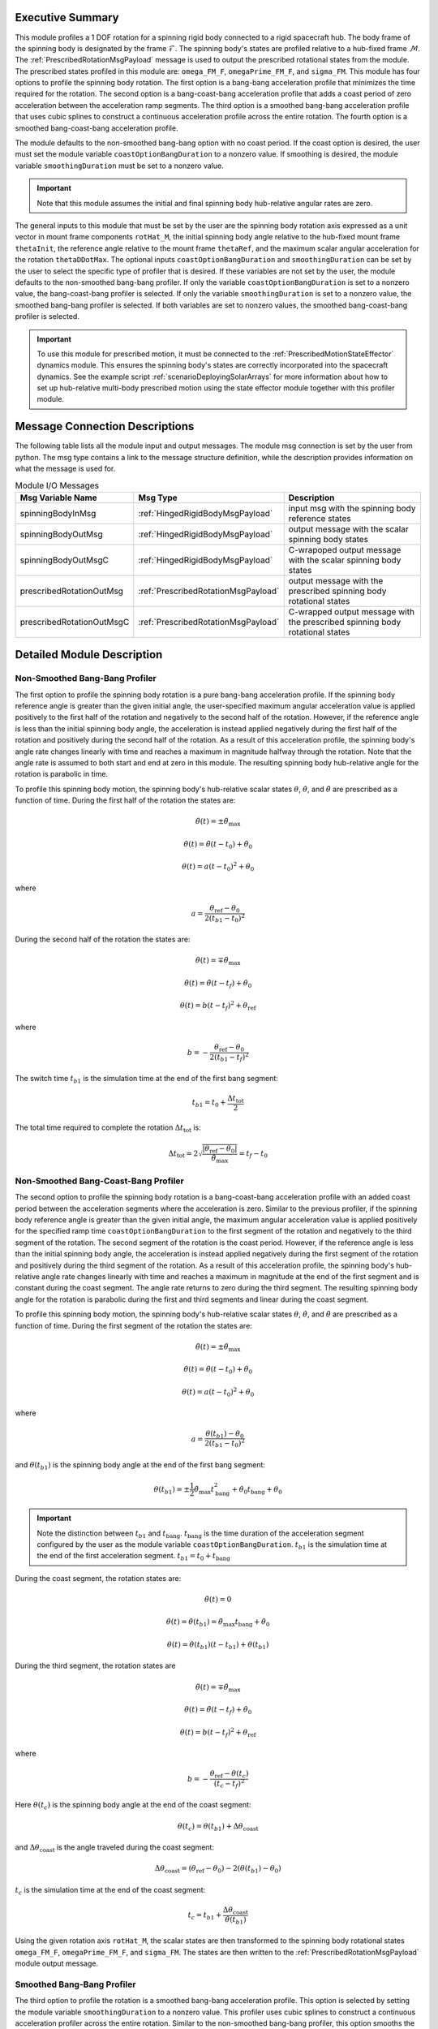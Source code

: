 Executive Summary
-----------------
This module profiles a 1 DOF rotation for a spinning rigid body connected to a rigid spacecraft hub. The body frame
of the spinning body is designated by the frame :math:`\mathcal{F}`. The spinning body's states are profiled
relative to a hub-fixed frame :math:`\mathcal{M}`. The :ref:`PrescribedRotationMsgPayload` message
is used to output the prescribed rotational states from the module. The prescribed states profiled in this module
are: ``omega_FM_F``, ``omegaPrime_FM_F``, and ``sigma_FM``. This module has four options to profile the spinning body
rotation. The first option is a bang-bang acceleration profile that minimizes the time required for the rotation.
The second option is a bang-coast-bang acceleration profile that adds a coast period of zero acceleration between the
acceleration ramp segments. The third option is a smoothed bang-bang acceleration profile that uses cubic splines to
construct a continuous acceleration profile across the entire rotation. The fourth option is a smoothed
bang-coast-bang acceleration profile.

The module defaults to the non-smoothed bang-bang option with no coast period. If the coast option is desired, the
user must set the module variable ``coastOptionBangDuration`` to a nonzero value. If smoothing is desired,
the module variable ``smoothingDuration`` must be set to a nonzero value.

.. important::
    Note that this module assumes the initial and final spinning body hub-relative angular rates are zero.

The general inputs to this module that must be set by the user are the spinning body rotation axis expressed as a
unit vector in mount frame components ``rotHat_M``, the initial spinning body angle relative to the hub-fixed
mount frame ``thetaInit``, the reference angle relative to the mount frame ``thetaRef``, and the maximum scalar angular
acceleration for the rotation ``thetaDDotMax``. The optional inputs ``coastOptionBangDuration`` and
``smoothingDuration`` can be set by the user to select the specific type of profiler that is desired. If these variables
are not set by the user, the module defaults to the non-smoothed bang-bang profiler. If only the variable
``coastOptionBangDuration`` is set to a nonzero value, the bang-coast-bang profiler is selected. If only the variable
``smoothingDuration`` is set to a nonzero value, the smoothed bang-bang profiler is selected. If both variables are
set to nonzero values, the smoothed bang-coast-bang profiler is selected.

.. important::
    To use this module for prescribed motion, it must be connected to the :ref:`PrescribedMotionStateEffector`
    dynamics module. This ensures the spinning body's states are correctly incorporated into the spacecraft dynamics.
    See the example script :ref:`scenarioDeployingSolarArrays` for more information about how to set up hub-relative
    multi-body prescribed motion using the state effector module together with this profiler module.

Message Connection Descriptions
-------------------------------
The following table lists all the module input and output messages.  
The module msg connection is set by the user from python.  
The msg type contains a link to the message structure definition, while the description 
provides information on what the message is used for.

.. list-table:: Module I/O Messages
    :widths: 25 25 50
    :header-rows: 1

    * - Msg Variable Name
      - Msg Type
      - Description
    * - spinningBodyInMsg
      - :ref:`HingedRigidBodyMsgPayload`
      - input msg with the spinning body reference states
    * - spinningBodyOutMsg
      - :ref:`HingedRigidBodyMsgPayload`
      - output message with the scalar spinning body states
    * - spinningBodyOutMsgC
      - :ref:`HingedRigidBodyMsgPayload`
      - C-wrapoped output message with the scalar spinning body states
    * - prescribedRotationOutMsg
      - :ref:`PrescribedRotationMsgPayload`
      - output message with the prescribed spinning body rotational states
    * - prescribedRotationOutMsgC
      - :ref:`PrescribedRotationMsgPayload`
      - C-wrapped output message with the prescribed spinning body rotational states

Detailed Module Description
---------------------------

Non-Smoothed Bang-Bang Profiler
^^^^^^^^^^^^^^^^^^^^^^^^^^^^^^^

The first option to profile the spinning body rotation is a pure bang-bang acceleration profile. If the spinning
body reference angle is greater than the given initial angle, the user-specified maximum angular acceleration value
is applied positively to the first half of the rotation and negatively to the second half of the rotation.
However, if the reference angle is less than the initial spinning body angle, the acceleration is instead applied
negatively during the first half of the rotation and positively during the second half of the rotation. As a result
of this acceleration profile, the spinning body's angle rate changes linearly with time and reaches a maximum
in magnitude halfway through the rotation. Note that the angle rate is assumed to both start and end at zero
in this module. The resulting spinning body hub-relative angle for the rotation is parabolic in time.

To profile this spinning body motion, the spinning body's hub-relative scalar states :math:`\theta`,
:math:`\dot{\theta}`, and :math:`\ddot{\theta}` are prescribed as a function of time. During the first half of the
rotation the states are:

.. math::
    \ddot{\theta}(t) = \pm \ddot{\theta}_{\text{max}}

.. math::
    \dot{\theta}(t) = \ddot{\theta} (t - t_0) + \dot{\theta}_0

.. math::
    \theta(t) = a (t - t_0)^2 + \theta_0

where

.. math::
    a = \frac{ \theta_{\text{ref}} - \theta_0}{2 (t_{b1} - t_0)^2}

During the second half of the rotation the states are:

.. math::
    \ddot{\theta}(t) = \mp \ddot{\theta}_{\text{max}}

.. math::
    \dot{\theta}(t) = \ddot{\theta} (t - t_f) + \dot{\theta}_0

.. math::
    \theta(t) = b (t - t_f)^2 + \theta_{\text{ref}}

where

.. math::
    b = - \frac{ \theta_{\text{ref}} - \theta_0}{2 (t_{b1} - t_f)^2}

The switch time :math:`t_{b1}` is the simulation time at the end of the first bang segment:

.. math::
    t_{b1} = t_0 + \frac{\Delta t_{\text{tot}}}{2}

The total time required to complete the rotation :math:`\Delta t_{\text{tot}}` is:

.. math::
    \Delta t_{\text{tot}} = 2 \sqrt{ \frac{| \theta_{\text{ref}} - \theta_0 | }{\ddot{\theta}_{\text{max}}}} = t_f - t_0

Non-Smoothed Bang-Coast-Bang Profiler
^^^^^^^^^^^^^^^^^^^^^^^^^^^^^^^^^^^^^

The second option to profile the spinning body rotation is a bang-coast-bang acceleration profile with an added coast
period between the acceleration segments where the acceleration is zero. Similar to the previous profiler, if the
spinning body reference angle is greater than the given initial angle, the maximum angular acceleration value is applied
positively for the specified ramp time ``coastOptionBangDuration`` to the first segment of the rotation and negatively
to the third segment of the rotation. The second segment of the rotation is the coast period. However, if the reference
angle is less than the initial spinning body angle, the acceleration is instead applied negatively during the first
segment of the rotation and positively during the third segment of the rotation. As a result of this acceleration
profile, the spinning body's hub-relative angle rate changes linearly with time and reaches a maximum in magnitude
at the end of the first segment and is constant during the coast segment. The angle rate returns to zero during the third
segment. The resulting spinning body angle for the rotation is parabolic during the first and third segments and linear
during the coast segment.

To profile this spinning body motion, the spinning body's hub-relative scalar states :math:`\theta`,
:math:`\dot{\theta}`, and :math:`\ddot{\theta}` are prescribed as a function of time. During the first segment of the
rotation the states are:

.. math::
    \ddot{\theta}(t) = \pm \ddot{\theta}_{\text{max}}

.. math::
    \dot{\theta}(t) = \ddot{\theta} (t - t_0) + \dot{\theta}_0

.. math::
    \theta(t) = a (t - t_0)^2 + \theta_0

where

.. math::
    a = \frac{ \theta(t_{b1}) - \theta_0}{2 (t_{b1} - t_0)^2}

and :math:`\theta(t_{b1})` is the spinning body angle at the end of the first bang segment:

.. math::
    \theta(t_{b1}) = \pm \frac{1}{2} \ddot{\theta}_{\text{max}} t_{\text{bang}}^2
                                       + \dot{\theta}_0 t_{\text{bang}} + \theta_0

.. important::
    Note the distinction between :math:`t_{b1}` and :math:`t_{\text{bang}}`. :math:`t_{\text{bang}}` is the time
    duration of the acceleration segment configured by the user as the module variable ``coastOptionBangDuration``.
    :math:`t_{b1}` is the simulation time at the end of the first acceleration segment.
    :math:`t_{b1} = t_0 + t_{\text{bang}}`

During the coast segment, the rotation states are:

.. math::
    \ddot{\theta}(t) = 0

.. math::
    \dot{\theta}(t) = \dot{\theta}(t_{b1}) = \ddot{\theta}_{\text{max}} t_{\text{bang}} + \dot{\theta}_0

.. math::
    \theta(t) = \dot{\theta}(t_{b1}) (t - t_{b1}) + \theta(t_{b1})

During the third segment, the rotation states are

.. math::
    \ddot{\theta}(t) = \mp \ddot{\theta}_{\text{max}}

.. math::
    \dot{\theta}(t) = \ddot{\theta} (t - t_f) + \dot{\theta}_0

.. math::
    \theta(t) = b (t - t_f)^2 + \theta_{\text{ref}}

where

.. math::
    b = - \frac{ \theta_{\text{ref}} - \theta(t_c) }{(t_c - t_f)^2}

Here :math:`\theta(t_c)` is the spinning body angle at the end of the coast segment:

.. math::
    \theta(t_c) = \theta(t_{b1}) + \Delta \theta_{\text{coast}}

and :math:`\Delta \theta_{\text{coast}}` is the angle traveled during the coast segment:

.. math::
    \Delta \theta_{\text{coast}} = (\theta_{\text{ref}} - \theta_0) - 2 (\theta(t_{b1}) - \theta_0)

:math:`t_c` is the simulation time at the end of the coast segment:

.. math::
    t_c = t_{b1} + \frac{\Delta \theta_{\text{coast}}}{\dot{\theta}(t_{b1})}

Using the given rotation axis ``rotHat_M``, the scalar states are then transformed to the spinning body
rotational states ``omega_FM_F``, ``omegaPrime_FM_F``, and ``sigma_FM``. The states are then written to the
:ref:`PrescribedRotationMsgPayload` module output message.

Smoothed Bang-Bang Profiler
^^^^^^^^^^^^^^^^^^^^^^^^^^^

The third option to profile the rotation is a smoothed bang-bang acceleration profile. This option is selected
by setting the module variable ``smoothingDuration`` to a nonzero value. This profiler uses cubic splines to construct
a continuous acceleration profiler across the entire rotation. Similar to the non-smoothed bang-bang profiler,
this option smooths the acceleration between the given maximum acceleration values.
To profile this motion, the spinning body's hub-relative scalar states :math:`\theta`, :math:`\dot{\theta}`, and
:math:`\ddot{\theta}` are prescribed as a function of time and the rotational motion is split into five different
segments.

The first segment smooths the acceleration from zero to the user-specified maximum acceleration value in the given
time ``smoothingDuration``. If the given reference angle is greater than the given initial angle, the
acceleration is smoothed positively to the given maximum acceleration value. If the given reference angle is less
than the given initial angle, the acceleration is smoothed from zero to the negative maximum acceleration value.
During this phase, the scalar hub-relative states are:

.. math::
    \ddot{\theta}(t) = \pm \ddot{\theta}_{\text{max}} \left( \frac{3 (t - t_0)^2}{t_{\text{smooth}}^2} - \frac{2 (t - t_0)^3}{t_{\text{smooth}}^3} \right)

.. math::
    \dot{\theta}(t) = \pm \ddot{\theta}_{\text{max}} \left( \frac{(t - t_0)^3}{t_{\text{smooth}}^2} - \frac{(t - t_0)^4}{2 t_{\text{smooth}}^3} \right)

.. math::
    \theta(t) = \pm \ddot{\theta}_{\text{max}} \left( \frac{(t - t_0)^4}{4 t_{\text{smooth}}^2} - \frac{(t - t_0)^5}{10 t_{\text{smooth}}^3} \right) + \theta_0

The second segment is the first bang segment where the maximum acceleration value is applied either positively or
negatively as discussed previously. The scalar hub-relative states during this phase are:

.. math::
    \ddot{\theta}(t) = \pm \ddot{\theta}_{\text{max}}

.. math::
    \dot{\theta}(t) = \pm \ddot{\theta}_{\text{max}} (t - t_{s1}) + \dot{\theta}(t_{s1})

.. math::
    \theta(t) = \pm \frac{\ddot{\theta}_{\text{max}} (t - t_{s1})^2}{2} + \dot{\theta}(t_{s1})(t - t_{s1}) + \theta(t_{s1})

where :math:`t_{s1}` is the time at the end of the first smoothing segment:

.. math::
    t_{s1} = t_0 + t_{\text{smooth}}

The third segment smooths the acceleration from the current maximum acceleration value to the opposite magnitude maximum
acceleration value. The scalar hub-relative states during this phase are:

.. math::
    \ddot{\theta}(t) = \pm \ddot{\theta}_{\text{max}} \left( 1 - \frac{3 (t - t_{b1})^2}{2 t_{\text{smooth}}^2} + \frac{(t - t_{b1})^3}{2 t_{\text{smooth}}^3} \right)

.. math::
    \dot{\theta}(t) = \pm \ddot{\theta}_{\text{max}} \left( (t - t_{b1}) - \frac{(t - t_{b1})^3}{2 t_{\text{smooth}}^2} + \frac{(t - t_{b1})^4}{8 t_{\text{smooth}}^3} \right) + \dot{\theta}(t_{b1})

.. math::
    \theta(t) = \pm \ddot{\theta}_{\text{max}} \left( \frac{(t - t_{b1})^2}{2} - \frac{(t - t_{b1})^4}{8 t_{\text{smooth}}^2} + \frac{(t - t_{b1})^5}{40 t_{\text{smooth}}^3} \right) + \dot{\theta}(t_{b1})(t - t_{b1}) + \theta(t_{b1})

where :math:`t_{b1}` is the time at the end of the first bang segment:

.. math::
    t_{b1} = t_{s1} + t_{\text{bang}}

The fourth segment is the second bang segment where the maximum acceleration value is applied either positively or
negatively as discussed previously. The scalar hub-relative states during this phase are:

.. math::
    \ddot{\theta}(t) = \mp \ddot{\theta}_{\text{max}}

.. math::
    \dot{\theta}(t) = \mp \ddot{\theta}_{\text{max}} (t - t_{s2}) + \dot{\theta}(t_{s2})

.. math::
    \theta(t) = \mp \frac{\ddot{\theta}_{\text{max}} (t - t_{s2})^2}{2} + \dot{\theta}(t_{s2})(t - t_{s2}) + \theta(t_{s2})

where :math:`t_{s2}` is the time at the end of the second smoothing segment:

.. math::
    t_{s2} = t_{b1} + t_{\text{smooth}}

The fifth segment is the third and final smoothing segment where the acceleration returns to zero. The scalar
hub-relative states during this phase are:

.. math::
    \ddot{\theta}(t) = \mp \ddot{\theta}_{\text{max}} \left ( -1 + \frac{3(t - t_{b2})^2}{t_{\text{smooth}}^2} - \frac{2 (t - t_{b2})^3}{t_{\text{smooth}}^3} \right )

.. math::
    \dot{\theta}(t) = \mp \ddot{\theta}_{\text{max}} \left ( -(t - t_{b2}) + \frac{(t - t_{b2})^3}{t_{\text{smooth}}^2} - \frac{(t - t_{b2})^4}{2 t_{\text{smooth}}^3} \right ) + \dot{\theta}(t_{b2})

.. math::
    \theta(t) = \mp \ddot{\theta}_{\text{max}} \left ( \frac{(t - t_{b2})^2}{2} + \frac{(t - t_{b2})^4}{4 t_{\text{smooth}}^2} - \frac{(t - t_{b2})^5}{10 t_{\text{smooth}}^3} \right ) + \dot{\theta}(t_{b2})(t - t_{b2}) + \theta(t_{b2})

where :math:`t_{b2}` is the time at the end of the second bang segment:

.. math::
    t_{b2} = t_{s2} + t_{\text{bang}}

Smoothed Bang-Coast-Bang Profiler
^^^^^^^^^^^^^^^^^^^^^^^^^^^^^^^^^

The fourth option to profile the rotation is a smoothed bang-coast-bang acceleration profile. This option is
selected by setting the module variables ``coastOptionBangDuration`` and ``smoothingDuration`` to nonzero values.
This profiler uses cubic splines to construct a continuous acceleration profiler across the entire rotation.
To profile this motion, the spinning body's hub-relative scalar states :math:`\theta`, :math:`\dot{\theta}`, and
:math:`\ddot{\theta}` are prescribed as a function of time and the rotational motion is split into seven different
segments.

The first segment smooths the acceleration from zero to the user-specified maximum acceleration value in the given
time ``smoothingDuration``. If the given reference angle is greater than the given initial angle, the
acceleration is smoothed positively to the given maximum acceleration value. If the given reference angle is less
than the given initial angle, the acceleration is smoothed from zero to the negative maximum acceleration value.
During this phase, the scalar hub-relative states are:

.. math::
    \ddot{\theta}(t) = \pm \ddot{\theta}_{\text{max}} \left( \frac{3 (t - t_0)^2}{t_{\text{smooth}}^2} - \frac{2 (t - t_0)^3}{t_{\text{smooth}}^3} \right)

.. math::
    \dot{\theta}(t) = \pm \ddot{\theta}_{\text{max}} \left( \frac{(t - t_0)^3}{t_{\text{smooth}}^2} - \frac{(t - t_0)^4}{2 t_{\text{smooth}}^3} \right)

.. math::
    \theta(t) = \pm \ddot{\theta}_{\text{max}} \left( \frac{(t - t_0)^4}{4 t_{\text{smooth}}^2} - \frac{(t - t_0)^5}{10 t_{\text{smooth}}^3} \right) + \theta_0

The second segment is the first bang segment where the maximum acceleration value is applied either positively or
negatively as discussed previously. The scalar hub-relative states during this phase are:

.. math::
    \ddot{\theta}(t) = \pm \ddot{\theta}_{\text{max}}

.. math::
    \dot{\theta}(t) = \pm \ddot{\theta}_{\text{max}} (t - t_{s1}) + \dot{\theta}(t_{s1})

.. math::
    \theta(t) = \pm \frac{\ddot{\theta}_{\text{max}} (t - t_{s1})^2}{2} + \dot{\theta}(t_{s1})(t - t_{s1}) + \theta(t_{s1})

where :math:`t_{s1}` is the time at the end of the first smoothing segment.

The third segment prior to the coast phase smooths the acceleration from the current maximum acceleration value to zero.
The scalar hub-relative states during this phase are:

.. math::
    \ddot{\theta}(t) = \pm \ddot{\theta}_{\text{max}} \left( 1 - \frac{3 (t - t_{b1})^2}{t_{\text{smooth}}^2} - \frac{2 (t - t_{b1})^3}{t_{\text{smooth}}^3} \right)

.. math::
    \dot{\theta}(t) = \pm \ddot{\theta}_{\text{max}} \left( (t - t_{b1}) - \frac{(t - t_{b1})^3}{t_{\text{smooth}}^2} - \frac{(t - t_{b1})^4}{2 t_{\text{smooth}}^3} \right) + \dot{\theta}(t_{b1})

.. math::
    \theta(t) = \pm \ddot{\theta}_{\text{max}} \left( \frac{(t - t_{b1})^2}{2} - \frac{(t - t_{b1})^4}{4 t_{\text{smooth}}^2} - \frac{(t - t_{b1})^5}{10 t_{\text{smooth}}^3} \right) + \dot{\theta}(t_{b1})(t - t_{b1}) + \theta(t_{b1})

where :math:`t_{b1}` is the time at the end of the first bang segment.

The fourth segment is the coast segment where the rotational states are:

.. math::
    \ddot{\theta}(t) = 0

.. math::
    \dot{\theta}(t) = \dot{\theta}(t_{s2})

.. math::
    \theta(t) = \dot{\theta}(t_{s2}) (t - t_{s2}) + \theta(t_{s2})

where :math:`t_{s2}` is the time at the end of the second smoothing segment.

The fifth segment smooths the acceleration from zero to the maximum acceleration value prior to the second bang segment.
The rotational states during this phase are:

.. math::
    \ddot{\theta}(t) = \mp \ddot{\theta}_{\text{max}} \left( \frac{3 (t - t_c)^2}{t_{\text{smooth}}^2} - \frac{2 (t - t_c)^3}{t_{\text{smooth}}^3} \right)

.. math::
    \dot{\theta}(t) = \mp \ddot{\theta}_{\text{max}} \left( \frac{(t - t_c)^3}{t_{\text{smooth}}^2} - \frac{(t - t_c)^4}{2 t_{\text{smooth}}^3} \right) + \dot{\theta}(t_c)

.. math::
    \theta(t) = \mp \ddot{\theta}_{\text{max}} \left( \frac{(t - t_c)^4}{4 t_{\text{smooth}}^2} - \frac{(t - t_c)^5}{10 t_{\text{smooth}}^3} \right) + \dot{\theta}(t_c) (t - t_c) + \theta(t_c)

where :math:`t_c` is the time at the end of the coast segment.

The sixth segment is the second bang segment where the maximum acceleration value is applied either positively or
negatively as discussed previously. The scalar hub-relative states during this phase are:

.. math::
    \ddot{\theta}(t) = \mp \ddot{\theta}_{\text{max}}

.. math::
    \dot{\theta}(t) = \mp \ddot{\theta}_{\text{max}} (t - t_{s3}) + \dot{\theta}(t_{s3})

.. math::
    \theta(t) = \mp \frac{\ddot{\theta}_{\text{max}} (t - t_{s3})^2}{2} + \dot{\theta}(t_{s3})(t - t_{s3}) + \theta(t_{s3})

where :math:`t_{s3}` is the time at the end of the third smoothing segment.

The seventh segment is the fourth and final smoothing segment where the acceleration returns to zero. The scalar
hub-relative states during this phase are:

.. math::
    \ddot{\theta}(t) = \mp \ddot{\theta}_{\text{max}} \left (\frac{3(t_f - t)^2}{t_{\text{smooth}}^2} - \frac{2 (t_f - t)^3}{t_{\text{smooth}}^3} \right )

.. math::
    \dot{\theta}(t) = \pm \ddot{\theta}_{\text{max}} \left (\frac{(t_f - t)^3}{t_{\text{smooth}}^2} - \frac{(t_f - t)^4}{2 t_{\text{smooth}}^3} \right )

.. math::
    \theta(t) = \mp \ddot{\theta}_{\text{max}} \left (\frac{(t_f - t)^4}{4 t_{\text{smooth}}^2} - \frac{(t_f - t)^5}{10 t_{\text{smooth}}^3} \right ) + \theta_{\text{ref}}

where :math:`t_f` is the time at the end of the rotation:

Module Testing
^^^^^^^^^^^^^^
The unit test for this module ensures that the profiled 1 DOF rotation for a secondary rigid body relative to
the spacecraft hub is properly computed for several different simulation configurations. The unit test profiles
two successive rotations to ensure the module is correctly configured. The initial spinning body angle relative
to the spacecraft hub is varied, along with the two final reference angles and the maximum angular acceleration
for the rotation.

The unit test also tests four different methods of profiling the rotation. Two profilers prescribe a pure
bang-bang or bang-coast-bang angular acceleration profile for the rotation. The bang-bang option results in
the fastest possible rotation; while the bang-coast-bang option includes a coast period with zero acceleration
between the acceleration segments. The other two profilers apply smoothing to the bang-bang and bang-coast-bang
acceleration profiles so that the spinning body hub-relative rates start and end at zero.

To verify the module functionality, the final angle at the end of each rotation is checked to match the specified
reference angle. Additionally, for the smoothed profiler options, the numerical derivative of the profiled angles
and their rates is determined across the entire simulation. These numerical derivatives are checked with the module's
acceleration and rate profiles to ensure the profiled acceleration is correctly integrated in the module to obtain
the angles and their rates.

User Guide
----------
The general inputs to this module that must be set by the user are the spinning body rotation axis expressed as a
unit vector in mount frame components ``rotHat_M``, the initial spinning body angle relative to the hub-fixed
mount frame ``thetaInit``, the reference angle relative to the mount frame ``thetaRef``, and the maximum scalar angular
acceleration for the rotation ``thetaDDotMax``. The optional inputs ``coastOptionBangDuration`` and
``smoothingDuration`` can be set by the user to select the specific type of profiler that is desired. If these variables
are not set by the user, the module defaults to the non-smoothed bang-bang profiler. If only the variable
``coastOptionBangDuration`` is set to a nonzero value, the bang-coast-bang profiler is selected. If only the variable
``smoothingDuration`` is set to a nonzero value, the smoothed bang-bang profiler is selected. If both variables are
set to nonzero values, the smoothed bang-coast-bang profiler is selected.

This section is to outline the steps needed to set up the prescribed rotational 1 DOF module in python using Basilisk.

#. Import the prescribedRotation1DOF class::

    from Basilisk.simulation import prescribedRotation1DOF

#. Create an instantiation of the module::

    prescribedRot1DOF = prescribedRotation1DOF.PrescribedRotation1DOF()

#. Define all of the configuration data associated with the module. For example, to configure the smoothed bang-coast-bang option::

    prescribedRot1DOF.ModelTag = "prescribedRotation1DOF"
    prescribedRot1DOF.setRotHat_M(np.array([0.0, 1.0, 0.0]))
    prescribedRot1DOF.setThetaDDotMax(macros.D2R * 1.0)  # [rad/s^2]
    prescribedRot1DOF.setThetaInit(macros.D2R * 10.0)  # [rad]
    prescribedRot1DOF.setCoastOptionBangDuration(3.0)  # [s]
    prescribedRot1DOF.setSmoothingDuration(1.0)  # [s]

#. Connect a :ref:`HingedRigidBodyMsgPayload` message for the spinning body reference angle to the module. For example, the user can create a stand-alone message to specify the reference angle::

    hingedRigidBodyMessageData = messaging.HingedRigidBodyMsgPayload()
    hingedRigidBodyMessageData.theta = macros.D2R * 90.0  # [rad]
    hingedRigidBodyMessageData.thetaDot = 0.0  # [rad/s]
    hingedRigidBodyMessage = messaging.HingedRigidBodyMsg().write(hingedRigidBodyMessageData)

#. Subscribe the spinning body reference message to the prescribedRotation1DOF module input message::

    prescribedRot1DOF.spinningBodyInMsg.subscribeTo(hingedRigidBodyMessage)

#. Add the module to the task list::

    unitTestSim.AddModelToTask(unitTaskName, prescribedRot1DOF)
